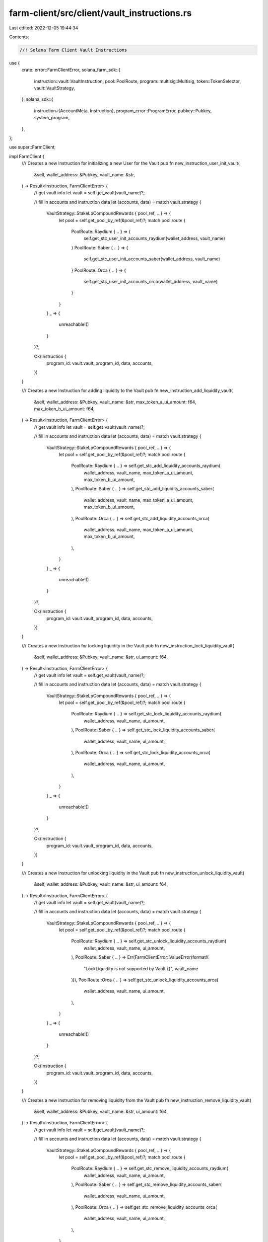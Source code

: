 farm-client/src/client/vault_instructions.rs
============================================

Last edited: 2022-12-05 19:44:34

Contents:

.. code-block:: rs

    //! Solana Farm Client Vault Instructions

use {
    crate::error::FarmClientError,
    solana_farm_sdk::{
        instruction::vault::VaultInstruction, pool::PoolRoute, program::multisig::Multisig,
        token::TokenSelector, vault::VaultStrategy,
    },
    solana_sdk::{
        instruction::{AccountMeta, Instruction},
        program_error::ProgramError,
        pubkey::Pubkey,
        system_program,
    },
};

use super::FarmClient;

impl FarmClient {
    /// Creates a new Instruction for initializing a new User for the Vault
    pub fn new_instruction_user_init_vault(
        &self,
        wallet_address: &Pubkey,
        vault_name: &str,
    ) -> Result<Instruction, FarmClientError> {
        // get vault info
        let vault = self.get_vault(vault_name)?;

        // fill in accounts and instruction data
        let (accounts, data) = match vault.strategy {
            VaultStrategy::StakeLpCompoundRewards { pool_ref, .. } => {
                let pool = self.get_pool_by_ref(&pool_ref)?;
                match pool.route {
                    PoolRoute::Raydium { .. } => {
                        self.get_stc_user_init_accounts_raydium(wallet_address, vault_name)
                    }
                    PoolRoute::Saber { .. } => {
                        self.get_stc_user_init_accounts_saber(wallet_address, vault_name)
                    }
                    PoolRoute::Orca { .. } => {
                        self.get_stc_user_init_accounts_orca(wallet_address, vault_name)
                    }
                }
            }
            _ => {
                unreachable!()
            }
        }?;

        Ok(Instruction {
            program_id: vault.vault_program_id,
            data,
            accounts,
        })
    }

    /// Creates a new Instruction for adding liquidity to the Vault
    pub fn new_instruction_add_liquidity_vault(
        &self,
        wallet_address: &Pubkey,
        vault_name: &str,
        max_token_a_ui_amount: f64,
        max_token_b_ui_amount: f64,
    ) -> Result<Instruction, FarmClientError> {
        // get vault info
        let vault = self.get_vault(vault_name)?;

        // fill in accounts and instruction data
        let (accounts, data) = match vault.strategy {
            VaultStrategy::StakeLpCompoundRewards { pool_ref, .. } => {
                let pool = self.get_pool_by_ref(&pool_ref)?;
                match pool.route {
                    PoolRoute::Raydium { .. } => self.get_stc_add_liquidity_accounts_raydium(
                        wallet_address,
                        vault_name,
                        max_token_a_ui_amount,
                        max_token_b_ui_amount,
                    ),
                    PoolRoute::Saber { .. } => self.get_stc_add_liquidity_accounts_saber(
                        wallet_address,
                        vault_name,
                        max_token_a_ui_amount,
                        max_token_b_ui_amount,
                    ),
                    PoolRoute::Orca { .. } => self.get_stc_add_liquidity_accounts_orca(
                        wallet_address,
                        vault_name,
                        max_token_a_ui_amount,
                        max_token_b_ui_amount,
                    ),
                }
            }
            _ => {
                unreachable!()
            }
        }?;

        Ok(Instruction {
            program_id: vault.vault_program_id,
            data,
            accounts,
        })
    }

    /// Creates a new Instruction for locking liquidity in the Vault
    pub fn new_instruction_lock_liquidity_vault(
        &self,
        wallet_address: &Pubkey,
        vault_name: &str,
        ui_amount: f64,
    ) -> Result<Instruction, FarmClientError> {
        // get vault info
        let vault = self.get_vault(vault_name)?;

        // fill in accounts and instruction data
        let (accounts, data) = match vault.strategy {
            VaultStrategy::StakeLpCompoundRewards { pool_ref, .. } => {
                let pool = self.get_pool_by_ref(&pool_ref)?;
                match pool.route {
                    PoolRoute::Raydium { .. } => self.get_stc_lock_liquidity_accounts_raydium(
                        wallet_address,
                        vault_name,
                        ui_amount,
                    ),
                    PoolRoute::Saber { .. } => self.get_stc_lock_liquidity_accounts_saber(
                        wallet_address,
                        vault_name,
                        ui_amount,
                    ),
                    PoolRoute::Orca { .. } => self.get_stc_lock_liquidity_accounts_orca(
                        wallet_address,
                        vault_name,
                        ui_amount,
                    ),
                }
            }
            _ => {
                unreachable!()
            }
        }?;

        Ok(Instruction {
            program_id: vault.vault_program_id,
            data,
            accounts,
        })
    }

    /// Creates a new Instruction for unlocking liquidity in the Vault
    pub fn new_instruction_unlock_liquidity_vault(
        &self,
        wallet_address: &Pubkey,
        vault_name: &str,
        ui_amount: f64,
    ) -> Result<Instruction, FarmClientError> {
        // get vault info
        let vault = self.get_vault(vault_name)?;

        // fill in accounts and instruction data
        let (accounts, data) = match vault.strategy {
            VaultStrategy::StakeLpCompoundRewards { pool_ref, .. } => {
                let pool = self.get_pool_by_ref(&pool_ref)?;
                match pool.route {
                    PoolRoute::Raydium { .. } => self.get_stc_unlock_liquidity_accounts_raydium(
                        wallet_address,
                        vault_name,
                        ui_amount,
                    ),
                    PoolRoute::Saber { .. } => Err(FarmClientError::ValueError(format!(
                        "LockLiquidity is not supported by Vault {}",
                        vault_name
                    ))),
                    PoolRoute::Orca { .. } => self.get_stc_unlock_liquidity_accounts_orca(
                        wallet_address,
                        vault_name,
                        ui_amount,
                    ),
                }
            }
            _ => {
                unreachable!()
            }
        }?;

        Ok(Instruction {
            program_id: vault.vault_program_id,
            data,
            accounts,
        })
    }

    /// Creates a new Instruction for removing liquidity from the Vault
    pub fn new_instruction_remove_liquidity_vault(
        &self,
        wallet_address: &Pubkey,
        vault_name: &str,
        ui_amount: f64,
    ) -> Result<Instruction, FarmClientError> {
        // get vault info
        let vault = self.get_vault(vault_name)?;

        // fill in accounts and instruction data
        let (accounts, data) = match vault.strategy {
            VaultStrategy::StakeLpCompoundRewards { pool_ref, .. } => {
                let pool = self.get_pool_by_ref(&pool_ref)?;
                match pool.route {
                    PoolRoute::Raydium { .. } => self.get_stc_remove_liquidity_accounts_raydium(
                        wallet_address,
                        vault_name,
                        ui_amount,
                    ),
                    PoolRoute::Saber { .. } => self.get_stc_remove_liquidity_accounts_saber(
                        wallet_address,
                        vault_name,
                        ui_amount,
                    ),
                    PoolRoute::Orca { .. } => self.get_stc_remove_liquidity_accounts_orca(
                        wallet_address,
                        vault_name,
                        ui_amount,
                    ),
                }
            }
            _ => {
                unreachable!()
            }
        }?;

        Ok(Instruction {
            program_id: vault.vault_program_id,
            data,
            accounts,
        })
    }

    /// Creates a new Vault Init Instruction
    pub fn new_instruction_init_vault(
        &self,
        admin_address: &Pubkey,
        vault_name: &str,
        step: u64,
    ) -> Result<Instruction, FarmClientError> {
        // get vault info
        let vault = self.get_vault(vault_name)?;

        // fill in accounts and instruction data
        let (accounts, data) = match vault.strategy {
            VaultStrategy::StakeLpCompoundRewards { pool_ref, .. } => {
                let pool = self.get_pool_by_ref(&pool_ref)?;
                match pool.route {
                    PoolRoute::Raydium { .. } => {
                        self.get_stc_init_accounts_raydium(admin_address, vault_name, step)
                    }
                    PoolRoute::Saber { .. } => {
                        self.get_stc_init_accounts_saber(admin_address, vault_name, step)
                    }
                    PoolRoute::Orca { .. } => {
                        self.get_stc_init_accounts_orca(admin_address, vault_name, step)
                    }
                }
            }
            _ => {
                unreachable!()
            }
        }?;

        Ok(Instruction {
            program_id: vault.vault_program_id,
            data,
            accounts,
        })
    }

    /// Creates a new Vault Shutdown Instruction
    pub fn new_instruction_shutdown_vault(
        &self,
        admin_address: &Pubkey,
        vault_name: &str,
    ) -> Result<Instruction, FarmClientError> {
        // get vault info
        let vault = self.get_vault(vault_name)?;

        // fill in accounts and instruction data
        let (accounts, data) = match vault.strategy {
            VaultStrategy::StakeLpCompoundRewards { pool_ref, .. } => {
                let pool = self.get_pool_by_ref(&pool_ref)?;
                match pool.route {
                    PoolRoute::Raydium { .. } => {
                        self.get_stc_shutdown_accounts_raydium(admin_address, vault_name)
                    }
                    PoolRoute::Saber { .. } => {
                        self.get_stc_shutdown_accounts_saber(admin_address, vault_name)
                    }
                    PoolRoute::Orca { .. } => {
                        self.get_stc_shutdown_accounts_orca(admin_address, vault_name)
                    }
                }
            }
            _ => {
                unreachable!()
            }
        }?;

        Ok(Instruction {
            program_id: vault.vault_program_id,
            data,
            accounts,
        })
    }

    /// Creates a new instruction for withdrawal collected fees from the Vault
    pub fn new_instruction_withdraw_fees_vault(
        &self,
        admin_address: &Pubkey,
        vault_name: &str,
        fee_token: TokenSelector,
        ui_amount: f64,
        receiver: &Pubkey,
    ) -> Result<Instruction, FarmClientError> {
        // get vault info
        let vault = self.get_vault(vault_name)?;
        let vault_ref = self.get_vault_ref(vault_name)?;

        // fill in accounts and instruction data
        let mut inst = Instruction {
            program_id: vault.vault_program_id,
            data: Vec::<u8>::new(),
            accounts: vec![
                AccountMeta::new_readonly(*admin_address, true),
                AccountMeta::new_readonly(vault_ref, false),
                AccountMeta::new(vault.info_account, false),
                AccountMeta::new(self.get_vault_active_multisig_account(vault_name)?, false),
                AccountMeta::new(vault.vault_authority, false),
                AccountMeta::new_readonly(spl_token::id(), false),
                if fee_token == TokenSelector::TokenA {
                    AccountMeta::new(
                        vault
                            .fees_account_a
                            .ok_or(ProgramError::UninitializedAccount)?,
                        false,
                    )
                } else {
                    AccountMeta::new(
                        vault
                            .fees_account_b
                            .ok_or(ProgramError::UninitializedAccount)?,
                        false,
                    )
                },
                AccountMeta::new(*receiver, false),
            ],
        };

        let fee_decimals =
            if let VaultStrategy::StakeLpCompoundRewards { farm_ref, .. } = vault.strategy {
                let farm = self.get_farm_by_ref(&farm_ref)?;
                if fee_token == TokenSelector::TokenA {
                    let token_a_reward = self
                        .get_token_by_ref_from_cache(&farm.first_reward_token_ref)?
                        .unwrap();
                    token_a_reward.decimals
                } else {
                    let token_b_reward = self
                        .get_token_by_ref_from_cache(&farm.second_reward_token_ref)?
                        .unwrap();
                    token_b_reward.decimals
                }
            } else {
                unreachable!();
            };

        inst.data = VaultInstruction::WithdrawFees {
            amount: self.ui_amount_to_tokens_with_decimals(ui_amount, fee_decimals)?,
        }
        .to_vec()?;

        Ok(inst)
    }

    /// Creates a new Vault Crank Instruction
    pub fn new_instruction_crank_vault(
        &self,
        wallet_address: &Pubkey,
        vault_name: &str,
        step: u64,
    ) -> Result<Instruction, FarmClientError> {
        // get vault info
        let vault = self.get_vault(vault_name)?;

        // fill in accounts and instruction data
        let (accounts, data) = match vault.strategy {
            VaultStrategy::StakeLpCompoundRewards { pool_ref, .. } => {
                let pool = self.get_pool_by_ref(&pool_ref)?;
                match pool.route {
                    PoolRoute::Raydium { .. } => {
                        self.get_stc_crank_accounts_raydium(wallet_address, vault_name, step)
                    }
                    PoolRoute::Saber { .. } => {
                        self.get_stc_crank_accounts_saber(wallet_address, vault_name, step)
                    }
                    PoolRoute::Orca { .. } => {
                        self.get_stc_crank_accounts_orca(wallet_address, vault_name, step)
                    }
                }
            }
            _ => {
                unreachable!()
            }
        }?;

        Ok(Instruction {
            program_id: vault.vault_program_id,
            data,
            accounts,
        })
    }

    /// Creates a new instruction for initializing Vault's multisig with a new set of signers
    pub fn new_instruction_set_vault_admins(
        &self,
        admin_address: &Pubkey,
        vault_name: &str,
        admin_signers: &[Pubkey],
        min_signatures: u8,
    ) -> Result<Instruction, FarmClientError> {
        if admin_signers.is_empty() || min_signatures == 0 {
            return Err(FarmClientError::ValueError(
                "At least one signer is required".to_string(),
            ));
        } else if min_signatures as usize > admin_signers.len()
            || admin_signers.len() > Multisig::MAX_SIGNERS
        {
            return Err(FarmClientError::ValueError(
                "Invalid number of signatures".to_string(),
            ));
        }

        // get vault info
        let vault = self.get_vault(vault_name)?;
        let vault_ref = self.get_vault_ref(vault_name)?;

        // fill in accounts and instruction data
        let mut inst = Instruction {
            program_id: vault.vault_program_id,
            data: VaultInstruction::SetAdminSigners { min_signatures }.to_vec()?,
            accounts: vec![
                AccountMeta::new_readonly(*admin_address, true),
                AccountMeta::new_readonly(vault_ref, false),
                AccountMeta::new(vault.info_account, false),
                AccountMeta::new(self.get_vault_active_multisig_account(vault_name)?, false),
                AccountMeta::new(self.get_vault_multisig_account(vault_name)?, false),
                AccountMeta::new_readonly(system_program::id(), false),
            ],
        };

        for key in admin_signers {
            inst.accounts.push(AccountMeta::new_readonly(*key, false));
        }

        Ok(inst)
    }

    /// Creates a new instruction for removing Vault's multisig
    pub fn new_instruction_remove_vault_multisig(
        &self,
        admin_address: &Pubkey,
        vault_name: &str,
    ) -> Result<Instruction, FarmClientError> {
        // get vault info
        let vault = self.get_vault(vault_name)?;
        let vault_ref = self.get_vault_ref(vault_name)?;

        // fill in accounts and instruction data
        let inst = Instruction {
            program_id: vault.vault_program_id,
            data: VaultInstruction::RemoveMultisig.to_vec()?,
            accounts: vec![
                AccountMeta::new_readonly(*admin_address, true),
                AccountMeta::new_readonly(vault_ref, false),
                AccountMeta::new(vault.info_account, false),
                AccountMeta::new(self.get_vault_active_multisig_account(vault_name)?, false),
                AccountMeta::new(self.get_vault_multisig_account(vault_name)?, false),
            ],
        };

        Ok(inst)
    }

    /// Creates a new Instruction for updating the Vault's min crank interval
    pub fn new_instruction_set_min_crank_interval_vault(
        &self,
        admin_address: &Pubkey,
        vault_name: &str,
        min_crank_interval: u32,
    ) -> Result<Instruction, FarmClientError> {
        // get vault info
        let vault = self.get_vault(vault_name)?;
        let vault_ref = self.get_vault_ref(vault_name)?;

        // fill in accounts and instruction data
        let mut inst = Instruction {
            program_id: vault.vault_program_id,
            data: Vec::<u8>::new(),
            accounts: vec![
                AccountMeta::new_readonly(*admin_address, true),
                AccountMeta::new_readonly(vault_ref, false),
                AccountMeta::new(vault.info_account, false),
                AccountMeta::new(self.get_vault_active_multisig_account(vault_name)?, false),
            ],
        };

        inst.data = VaultInstruction::SetMinCrankInterval { min_crank_interval }.to_vec()?;

        Ok(inst)
    }

    /// Creates a new Instruction for updating the Vault's fee
    pub fn new_instruction_set_fee_vault(
        &self,
        admin_address: &Pubkey,
        vault_name: &str,
        fee_percent: f32,
    ) -> Result<Instruction, FarmClientError> {
        // get vault info
        let vault = self.get_vault(vault_name)?;
        let vault_ref = self.get_vault_ref(vault_name)?;

        // fill in accounts and instruction data
        let mut inst = Instruction {
            program_id: vault.vault_program_id,
            data: Vec::<u8>::new(),
            accounts: vec![
                AccountMeta::new_readonly(*admin_address, true),
                AccountMeta::new_readonly(vault_ref, false),
                AccountMeta::new(vault.info_account, false),
                AccountMeta::new(self.get_vault_active_multisig_account(vault_name)?, false),
            ],
        };

        inst.data = VaultInstruction::SetFee {
            fee: fee_percent * 0.01,
        }
        .to_vec()?;

        Ok(inst)
    }

    /// Creates a new Instruction for updating the Vault's external fee
    pub fn new_instruction_set_external_fee_vault(
        &self,
        admin_address: &Pubkey,
        vault_name: &str,
        external_fee_percent: f32,
    ) -> Result<Instruction, FarmClientError> {
        // get vault info
        let vault = self.get_vault(vault_name)?;
        let vault_ref = self.get_vault_ref(vault_name)?;

        // fill in accounts and instruction data
        let mut inst = Instruction {
            program_id: vault.vault_program_id,
            data: Vec::<u8>::new(),
            accounts: vec![
                AccountMeta::new_readonly(*admin_address, true),
                AccountMeta::new_readonly(vault_ref, false),
                AccountMeta::new(vault.info_account, false),
                AccountMeta::new(self.get_vault_active_multisig_account(vault_name)?, false),
            ],
        };

        inst.data = VaultInstruction::SetExternalFee {
            external_fee: external_fee_percent * 0.01,
        }
        .to_vec()?;

        Ok(inst)
    }

    /// Creates a new Instruction for disabling deposits to the Vault
    pub fn new_instruction_disable_deposits_vault(
        &self,
        admin_address: &Pubkey,
        vault_name: &str,
    ) -> Result<Instruction, FarmClientError> {
        // get vault info
        let vault = self.get_vault(vault_name)?;
        let vault_ref = self.get_vault_ref(vault_name)?;

        // fill in accounts and instruction data
        let mut inst = Instruction {
            program_id: vault.vault_program_id,
            data: Vec::<u8>::new(),
            accounts: vec![
                AccountMeta::new_readonly(*admin_address, true),
                AccountMeta::new_readonly(vault_ref, false),
                AccountMeta::new(vault.info_account, false),
                AccountMeta::new(self.get_vault_active_multisig_account(vault_name)?, false),
            ],
        };

        inst.data = VaultInstruction::DisableDeposits.to_vec()?;

        Ok(inst)
    }

    /// Creates a new Instruction for enabling deposits to the Vault
    pub fn new_instruction_enable_deposits_vault(
        &self,
        admin_address: &Pubkey,
        vault_name: &str,
    ) -> Result<Instruction, FarmClientError> {
        // get vault info
        let vault = self.get_vault(vault_name)?;
        let vault_ref = self.get_vault_ref(vault_name)?;

        // fill in accounts and instruction data
        let mut inst = Instruction {
            program_id: vault.vault_program_id,
            data: Vec::<u8>::new(),
            accounts: vec![
                AccountMeta::new_readonly(*admin_address, true),
                AccountMeta::new_readonly(vault_ref, false),
                AccountMeta::new(vault.info_account, false),
                AccountMeta::new(self.get_vault_active_multisig_account(vault_name)?, false),
            ],
        };

        inst.data = VaultInstruction::EnableDeposits.to_vec()?;

        Ok(inst)
    }

    /// Creates a new Instruction for disabling withdrawals from the Vault
    pub fn new_instruction_disable_withdrawals_vault(
        &self,
        admin_address: &Pubkey,
        vault_name: &str,
    ) -> Result<Instruction, FarmClientError> {
        // get vault info
        let vault = self.get_vault(vault_name)?;
        let vault_ref = self.get_vault_ref(vault_name)?;

        // fill in accounts and instruction data
        let mut inst = Instruction {
            program_id: vault.vault_program_id,
            data: Vec::<u8>::new(),
            accounts: vec![
                AccountMeta::new_readonly(*admin_address, true),
                AccountMeta::new_readonly(vault_ref, false),
                AccountMeta::new(vault.info_account, false),
                AccountMeta::new(self.get_vault_active_multisig_account(vault_name)?, false),
            ],
        };

        inst.data = VaultInstruction::DisableWithdrawals.to_vec()?;

        Ok(inst)
    }

    /// Creates a new Instruction for enabling withdrawals from the Vault
    pub fn new_instruction_enable_withdrawals_vault(
        &self,
        admin_address: &Pubkey,
        vault_name: &str,
    ) -> Result<Instruction, FarmClientError> {
        // get vault info
        let vault = self.get_vault(vault_name)?;
        let vault_ref = self.get_vault_ref(vault_name)?;

        // fill in accounts and instruction data
        let mut inst = Instruction {
            program_id: vault.vault_program_id,
            data: Vec::<u8>::new(),
            accounts: vec![
                AccountMeta::new_readonly(*admin_address, true),
                AccountMeta::new_readonly(vault_ref, false),
                AccountMeta::new(vault.info_account, false),
                AccountMeta::new(self.get_vault_active_multisig_account(vault_name)?, false),
            ],
        };

        inst.data = VaultInstruction::EnableWithdrawals.to_vec()?;

        Ok(inst)
    }

    /// Creates a new complete set of Instructions for adding liquidity to the Vault
    pub fn all_instructions_add_liquidity_vault(
        &self,
        wallet_address: &Pubkey,
        vault_name: &str,
        max_token_a_ui_amount: f64,
        max_token_b_ui_amount: f64,
    ) -> Result<Vec<Instruction>, FarmClientError> {
        if max_token_a_ui_amount < 0.0
            || max_token_b_ui_amount < 0.0
            || (max_token_a_ui_amount == 0.0 && max_token_b_ui_amount == 0.0)
        {
            return Err(FarmClientError::ValueError(format!(
                "Invalid add liquidity amounts {} and {} specified for Vault {}: Must be greater or equal to zero and at least one non-zero.",
                max_token_a_ui_amount, max_token_b_ui_amount, vault_name
            )));
        }
        // if one of the tokens is SOL and amount is zero, we need to estimate that
        // amount to get it transfered to WSOL
        let is_saber_vault = vault_name.starts_with("SBR.");
        let (is_token_a_sol, is_token_b_sol) = self.vault_has_sol_tokens(vault_name)?;
        let token_a_ui_amount = if max_token_a_ui_amount == 0.0 && is_token_a_sol && !is_saber_vault
        {
            let pool_price = self.get_vault_price(vault_name)?;
            if pool_price > 0.0 {
                max_token_b_ui_amount * 1.03 / pool_price
            } else {
                0.0
            }
        } else {
            max_token_a_ui_amount
        };
        let token_b_ui_amount = if max_token_b_ui_amount == 0.0 && is_token_b_sol && !is_saber_vault
        {
            max_token_a_ui_amount * self.get_vault_price(vault_name)? * 1.03
        } else {
            max_token_b_ui_amount
        };

        // check user accounts
        let mut inst = Vec::<Instruction>::new();
        self.check_vault_accounts(
            wallet_address,
            vault_name,
            token_a_ui_amount,
            token_b_ui_amount,
            0.0,
            true,
            true,
            &mut inst,
        )?;

        // check if tokens must be wrapped to Saber decimal token
        if is_saber_vault {
            let pool_name = self.get_underlying_pool(vault_name)?.name.to_string();
            let (is_token_a_wrapped, is_token_b_wrapped) =
                self.pool_has_saber_wrapped_tokens(&pool_name)?;
            if is_token_a_wrapped && max_token_a_ui_amount > 0.0 {
                inst.push(self.new_instruction_wrap_token(
                    wallet_address,
                    &pool_name,
                    TokenSelector::TokenA,
                    max_token_a_ui_amount,
                )?);
            }
            if is_token_b_wrapped && max_token_b_ui_amount > 0.0 {
                inst.push(self.new_instruction_wrap_token(
                    wallet_address,
                    &pool_name,
                    TokenSelector::TokenB,
                    max_token_b_ui_amount,
                )?);
            }
        }

        // insert add liquidity instruction
        inst.push(self.new_instruction_add_liquidity_vault(
            wallet_address,
            vault_name,
            max_token_a_ui_amount,
            max_token_b_ui_amount,
        )?);
        if is_token_a_sol || is_token_b_sol {
            inst.push(self.new_instruction_close_token_account(wallet_address, "SOL")?);
        }

        // lock liquidity if required by the vault
        let vault = self.get_vault(vault_name)?;
        if vault.lock_required {
            let lock_inst =
                self.new_instruction_lock_liquidity_vault(wallet_address, vault_name, 0.0)?;
            inst.push(lock_inst);
        }

        Ok(inst)
    }

    /// Creates a new complete set of Instructions for adding locked liquidity to the Vault
    pub fn all_instructions_add_locked_liquidity_vault(
        &self,
        wallet_address: &Pubkey,
        vault_name: &str,
        ui_amount: f64,
    ) -> Result<Vec<Instruction>, FarmClientError> {
        // check user accounts
        let mut inst = Vec::<Instruction>::new();
        self.check_vault_accounts(
            wallet_address,
            vault_name,
            0.0,
            0.0,
            0.0,
            true,
            false,
            &mut inst,
        )?;

        // check if the user has locked balance
        if ui_amount > 0.0 {
            let lp_debt = self
                .get_vault_user_info(wallet_address, vault_name)?
                .lp_tokens_debt;
            let pool_token_decimals = self.get_vault_lp_token_decimals(vault_name)?;
            if self.tokens_to_ui_amount_with_decimals(lp_debt, pool_token_decimals) < ui_amount {
                return Err(FarmClientError::InsufficientBalance(
                    "Not enough locked tokens to deposit".to_string(),
                ));
            }
        }

        inst.push(self.new_instruction_lock_liquidity_vault(
            wallet_address,
            vault_name,
            ui_amount,
        )?);

        Ok(inst)
    }

    /// Create a new complete set of Instructions for removing unlocked liquidity from the Vault
    pub fn all_instructions_remove_unlocked_liquidity_vault(
        &self,
        wallet_address: &Pubkey,
        vault_name: &str,
        ui_amount: f64,
    ) -> Result<Vec<Instruction>, FarmClientError> {
        // check user accounts
        let mut inst = Vec::<Instruction>::new();
        self.check_vault_accounts(
            wallet_address,
            vault_name,
            0.0,
            0.0,
            0.0,
            false,
            false,
            &mut inst,
        )?;

        // check if the user has unlocked balance
        if ui_amount > 0.0 {
            let lp_debt = self
                .get_vault_user_info(wallet_address, vault_name)?
                .lp_tokens_debt;
            let pool_token_decimals = self.get_vault_lp_token_decimals(vault_name)?;
            if self.tokens_to_ui_amount_with_decimals(lp_debt, pool_token_decimals) < ui_amount {
                return Err(FarmClientError::InsufficientBalance(
                    "Not enough unlocked tokens to remove".to_string(),
                ));
            }
        }

        inst.push(self.new_instruction_remove_liquidity_vault(
            wallet_address,
            vault_name,
            ui_amount,
        )?);

        // check if tokens need to be unwrapped
        let (is_token_a_sol, is_token_b_sol) = self.vault_has_sol_tokens(vault_name)?;
        let pool_name = self.get_underlying_pool(vault_name)?.name.to_string();
        let (is_token_a_wrapped, is_token_b_wrapped) =
            self.pool_has_saber_wrapped_tokens(&pool_name)?;

        if is_token_a_wrapped {
            inst.push(self.new_instruction_unwrap_token(
                wallet_address,
                &pool_name,
                TokenSelector::TokenA,
                0.0,
            )?);
        }
        if is_token_b_wrapped {
            inst.push(self.new_instruction_unwrap_token(
                wallet_address,
                &pool_name,
                TokenSelector::TokenB,
                0.0,
            )?);
        }
        if is_token_a_sol || is_token_b_sol {
            inst.push(self.new_instruction_close_token_account(wallet_address, "SOL")?);
        }

        Ok(inst)
    }

    /// Creates a new complete set of Instructions for removing liquidity from the Vault
    pub fn all_instructions_remove_liquidity_vault(
        &self,
        wallet_address: &Pubkey,
        vault_name: &str,
        ui_amount: f64,
    ) -> Result<Vec<Instruction>, FarmClientError> {
        // check user accounts
        let vault = self.get_vault(vault_name)?;
        let mut inst = Vec::<Instruction>::new();
        self.check_vault_accounts(
            wallet_address,
            vault_name,
            0.0,
            0.0,
            ui_amount,
            true,
            false,
            &mut inst,
        )?;

        // unlock liquidity first if required by the vault
        if vault.unlock_required {
            inst.push(self.new_instruction_unlock_liquidity_vault(
                wallet_address,
                vault_name,
                ui_amount,
            )?);
            inst.push(self.new_instruction_remove_liquidity_vault(
                wallet_address,
                vault_name,
                0.0,
            )?);
        } else {
            // remove liquidity
            inst.push(self.new_instruction_remove_liquidity_vault(
                wallet_address,
                vault_name,
                ui_amount,
            )?);
        }

        // check if tokens need to be unwrapped
        let (is_token_a_sol, is_token_b_sol) = self.vault_has_sol_tokens(vault_name)?;
        let pool_name = self.get_underlying_pool(vault_name)?.name.to_string();
        let (is_token_a_wrapped, is_token_b_wrapped) =
            self.pool_has_saber_wrapped_tokens(&pool_name)?;

        if is_token_a_wrapped {
            inst.push(self.new_instruction_unwrap_token(
                wallet_address,
                &pool_name,
                TokenSelector::TokenA,
                0.0,
            )?);
        }
        if is_token_b_wrapped {
            inst.push(self.new_instruction_unwrap_token(
                wallet_address,
                &pool_name,
                TokenSelector::TokenB,
                0.0,
            )?);
        }
        if is_token_a_sol || is_token_b_sol {
            inst.push(self.new_instruction_close_token_account(wallet_address, "SOL")?);
        }

        Ok(inst)
    }
}


